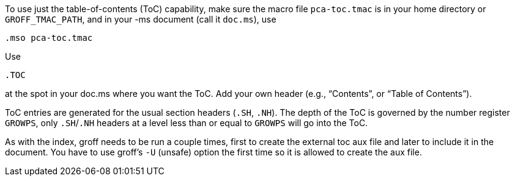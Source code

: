 To use just the table-of-contents (ToC) capability, make sure the
macro file `pca-toc.tmac` is in your home directory or
`GROFF_TMAC_PATH`, and in your -ms document (call it `doc.ms`), use

 .mso pca-toc.tmac

Use

 .TOC

at the spot in your doc.ms where you want the ToC. Add your own
header (e.g., “Contents”, or “Table of Contents”).

ToC entries are generated for the usual section headers (`.SH`,
`.NH`). The depth of the ToC is governed by the number register
`GROWPS`, only `.SH`/`.NH` headers at a level less than or equal to
`GROWPS` will go into the ToC.

As with the index, groff needs to be run a couple times, first to
create the external toc aux file and later to include it in the
document. You have to use groff’s `-U` (unsafe) option the first
time so it is allowed to create the aux file.
